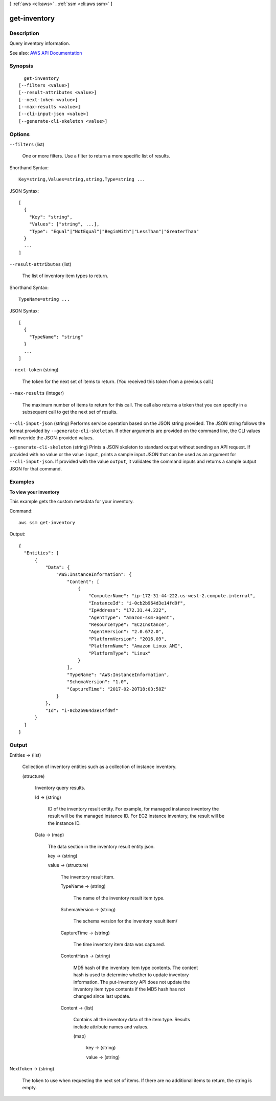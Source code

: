 [ :ref:`aws <cli:aws>` . :ref:`ssm <cli:aws ssm>` ]

.. _cli:aws ssm get-inventory:


*************
get-inventory
*************



===========
Description
===========



Query inventory information.



See also: `AWS API Documentation <https://docs.aws.amazon.com/goto/WebAPI/ssm-2014-11-06/GetInventory>`_


========
Synopsis
========

::

    get-inventory
  [--filters <value>]
  [--result-attributes <value>]
  [--next-token <value>]
  [--max-results <value>]
  [--cli-input-json <value>]
  [--generate-cli-skeleton <value>]




=======
Options
=======

``--filters`` (list)


  One or more filters. Use a filter to return a more specific list of results.

  



Shorthand Syntax::

    Key=string,Values=string,string,Type=string ...




JSON Syntax::

  [
    {
      "Key": "string",
      "Values": ["string", ...],
      "Type": "Equal"|"NotEqual"|"BeginWith"|"LessThan"|"GreaterThan"
    }
    ...
  ]



``--result-attributes`` (list)


  The list of inventory item types to return.

  



Shorthand Syntax::

    TypeName=string ...




JSON Syntax::

  [
    {
      "TypeName": "string"
    }
    ...
  ]



``--next-token`` (string)


  The token for the next set of items to return. (You received this token from a previous call.)

  

``--max-results`` (integer)


  The maximum number of items to return for this call. The call also returns a token that you can specify in a subsequent call to get the next set of results.

  

``--cli-input-json`` (string)
Performs service operation based on the JSON string provided. The JSON string follows the format provided by ``--generate-cli-skeleton``. If other arguments are provided on the command line, the CLI values will override the JSON-provided values.

``--generate-cli-skeleton`` (string)
Prints a JSON skeleton to standard output without sending an API request. If provided with no value or the value ``input``, prints a sample input JSON that can be used as an argument for ``--cli-input-json``. If provided with the value ``output``, it validates the command inputs and returns a sample output JSON for that command.



========
Examples
========

**To view your inventory**

This example gets the custom metadata for your inventory.

Command::

  aws ssm get-inventory

Output::

  {
    "Entities": [
        {
            "Data": {
                "AWS:InstanceInformation": {
                    "Content": [
                        {
                            "ComputerName": "ip-172-31-44-222.us-west-2.compute.internal",
                            "InstanceId": "i-0cb2b964d3e14fd9f",
                            "IpAddress": "172.31.44.222",
                            "AgentType": "amazon-ssm-agent",
                            "ResourceType": "EC2Instance",
                            "AgentVersion": "2.0.672.0",
                            "PlatformVersion": "2016.09",
                            "PlatformName": "Amazon Linux AMI",
                            "PlatformType": "Linux"
                        }
                    ],
                    "TypeName": "AWS:InstanceInformation",
                    "SchemaVersion": "1.0",
                    "CaptureTime": "2017-02-20T18:03:58Z"
                }
            },
            "Id": "i-0cb2b964d3e14fd9f"
        }
    ]
  }


======
Output
======

Entities -> (list)

  

  Collection of inventory entities such as a collection of instance inventory. 

  

  (structure)

    

    Inventory query results.

    

    Id -> (string)

      

      ID of the inventory result entity. For example, for managed instance inventory the result will be the managed instance ID. For EC2 instance inventory, the result will be the instance ID. 

      

      

    Data -> (map)

      

      The data section in the inventory result entity json.

      

      key -> (string)

        

        

      value -> (structure)

        

        The inventory result item.

        

        TypeName -> (string)

          

          The name of the inventory result item type.

          

          

        SchemaVersion -> (string)

          

          The schema version for the inventory result item/

          

          

        CaptureTime -> (string)

          

          The time inventory item data was captured.

          

          

        ContentHash -> (string)

          

          MD5 hash of the inventory item type contents. The content hash is used to determine whether to update inventory information. The put-inventory API does not update the inventory item type contents if the MD5 hash has not changed since last update. 

          

          

        Content -> (list)

          

          Contains all the inventory data of the item type. Results include attribute names and values. 

          

          (map)

            

            key -> (string)

              

              

            value -> (string)

              

              

            

          

        

      

    

  

NextToken -> (string)

  

  The token to use when requesting the next set of items. If there are no additional items to return, the string is empty.

  

  


